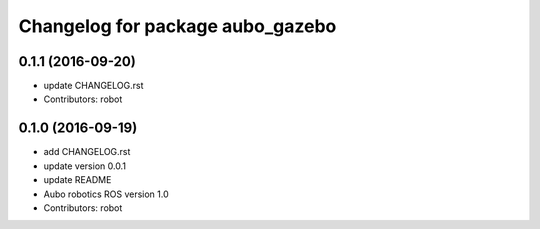 ^^^^^^^^^^^^^^^^^^^^^^^^^^^^^^^^^
Changelog for package aubo_gazebo
^^^^^^^^^^^^^^^^^^^^^^^^^^^^^^^^^

0.1.1 (2016-09-20)
------------------
* update CHANGELOG.rst
* Contributors: robot

0.1.0 (2016-09-19)
------------------
* add CHANGELOG.rst
* update version 0.0.1
* update README
* Aubo robotics ROS version 1.0
* Contributors: robot
